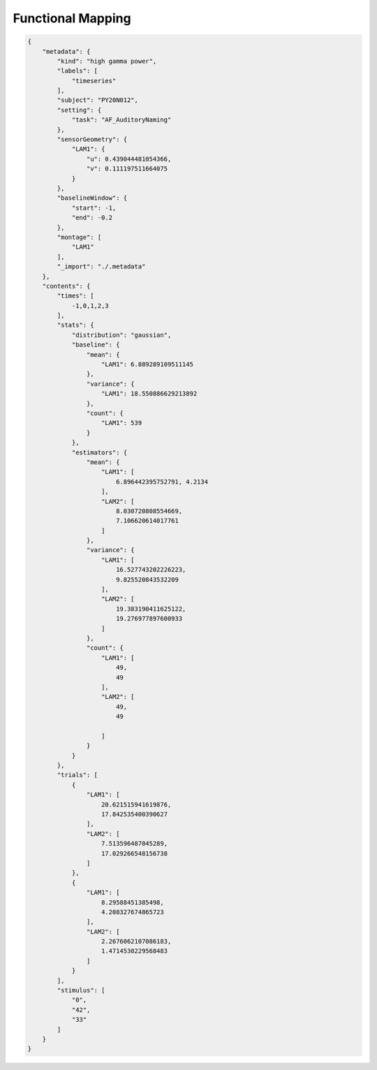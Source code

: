 Functional Mapping
==============================================


.. image:: ./images/FunctionalMapping.png

.. code-block:: json

    {
        "metadata": {
            "kind": "high gamma power",
            "labels": [
                "timeseries"
            ],
            "subject": "PY20N012",
            "setting": {
                "task": "AF_AuditoryNaming"
            },
            "sensorGeometry": {
                "LAM1": {
                    "u": 0.439044481054366,
                    "v": 0.111197511664075
                }
            },
            "baselineWindow": {
                "start": -1,
                "end": -0.2
            },
            "montage": [
                "LAM1"
            ],
            "_import": "./.metadata"
        },
        "contents": {
            "times": [
                -1,0,1,2,3
            ],
            "stats": {
                "distribution": "gaussian",
                "baseline": {
                    "mean": {
                        "LAM1": 6.889289109511145
                    },
                    "variance": {
                        "LAM1": 18.550886629213892
                    },
                    "count": {
                        "LAM1": 539
                    }
                },
                "estimators": {
                    "mean": {
                        "LAM1": [
                            6.896442395752791, 4.2134
                        ],
                        "LAM2": [
                            8.030720808554669,
                            7.106620614017761
                        ]
                    },
                    "variance": {
                        "LAM1": [
                            16.527743202226223,
                            9.825520843532209
                        ],
                        "LAM2": [
                            19.383190411625122,
                            19.276977897600933
                        ]
                    },
                    "count": {
                        "LAM1": [
                            49,
                            49
                        ],
                        "LAM2": [
                            49,
                            49

                        ]
                    }
                }
            },
            "trials": [
                {
                    "LAM1": [
                        20.621515941619876,
                        17.842535400390627
                    ],
                    "LAM2": [
                        7.513596487045289,
                        17.029266548156738
                    ]
                },
                {
                    "LAM1": [
                        8.29588451385498,
                        4.208327674865723
                    ],
                    "LAM2": [
                        2.2676062107086183,
                        1.4714530229568483
                    ]
                }
            ],
            "stimulus": [
                "0",
                "42",
                "33"
            ]
        }
    }